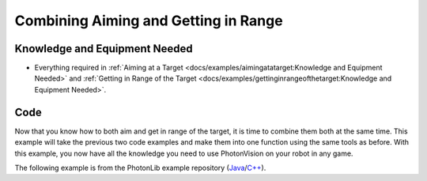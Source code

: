 Combining Aiming and Getting in Range
=====================================

Knowledge and Equipment Needed
-----------------------------------------------

- Everything required in :ref:`Aiming at a Target <docs/examples/aimingatatarget:Knowledge and Equipment Needed>` and :ref:`Getting in Range of the Target <docs/examples/gettinginrangeofthetarget:Knowledge and Equipment Needed>`.

Code
-------

Now that you know how to both aim and get in range of the target, it is time to combine them both at the same time. This example will take the previous two code examples and make them into one function using the same tools as before. With this example, you now have all the knowledge you need to use PhotonVision on your robot in any game.

The following example is from the PhotonLib example repository (`Java <https://github.com/PhotonVision/photonvision/tree/master/photonlib-java-examples/src/main/java/org/photonlib/examples/aimandrange>`_/`C++ <https://github.com/PhotonVision/photonvision/tree/master/photonlib-cpp-examples/src/main/cpp/examples/aimandrange>`_).

.. tabs::

  .. group-tab:: Java

    .. remoteliteralinclude:: https://raw.githubusercontent.com/PhotonVision/photonvision/master/photonlib-java-examples/src/main/java/org/photonlib/examples/aimandrange/Robot.java
      :language: java
      :linenos:

  .. group-tab:: C++ (Header)

    .. remoteliteralinclude:: https://raw.githubusercontent.com/PhotonVision/photonvision/master/photonlib-cpp-examples/src/main/cpp/examples/aimandrange/include/Robot.h
      :language: c++
      :linenos:

  .. group-tab:: C++ (Source)

    .. remoteliteralinclude:: https://raw.githubusercontent.com/PhotonVision/photonvision/master/photonlib-cpp-examples/src/main/cpp/examples/aimandrange/cpp/Robot.cpp
      :language: c++
      :linenos:
